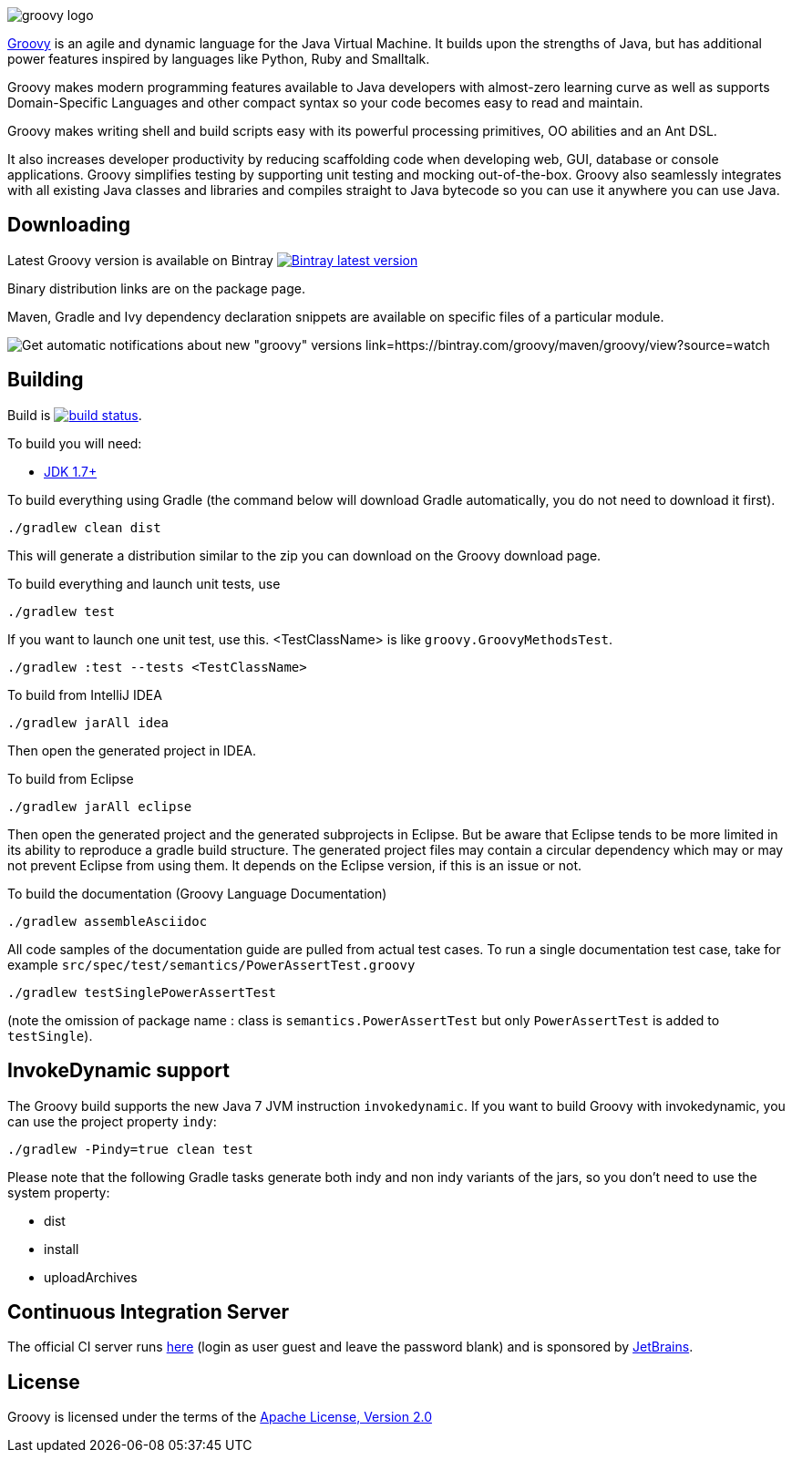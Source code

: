 = Groovy
The Groovy development team
:revdate: 24-02-2014
:build-icon: http://ci.groovy-lang.org:8111/app/rest/builds/buildType:(id:Groovy_Jdk7Build)/statusIcon
:noheader:
:groovy-www: http://groovy-lang.org
:groovy-ci: http://ci.groovy-lang.org?guest=1
:jdk: http://www.oracle.com/technetwork/java/javase/downloads
:bintray-latest-version-image: https://api.bintray.com/packages/groovy/maven/groovy/images/download.png
:bintray-latest-version-link: https://bintray.com/groovy/maven/groovy/_latestVersion
:bintray-watch-image: https://www.bintray.com/docs/images/bintray_badge_color.png
:bintray-watch-link: https://bintray.com/groovy/maven/groovy/view?source=watch

[.left.text-left]
image::http://groovy.codehaus.org/images/groovy-logo.png[]
{groovy-www}[Groovy] is an agile and dynamic language for the Java Virtual Machine. It builds upon the strengths of Java, but has additional power features inspired by languages like Python, Ruby and Smalltalk.

Groovy makes modern programming features available to Java developers with almost-zero learning curve as well as supports Domain-Specific Languages and other compact syntax so your code becomes easy to read and maintain.

Groovy makes writing shell and build scripts easy with its powerful processing primitives, OO abilities and an Ant DSL.

It also increases developer productivity by reducing scaffolding code when developing web, GUI, database or console applications. Groovy simplifies testing by supporting unit testing and mocking out-of-the-box. Groovy also seamlessly integrates with all existing Java classes and libraries and compiles straight to Java bytecode so you can use it anywhere you can use Java.

== Downloading

Latest Groovy version is available on Bintray image:{bintray-latest-version-image}[Bintray latest version, link={bintray-latest-version-link}]

Binary distribution links are on the package page.

Maven, Gradle and Ivy dependency declaration snippets are available on specific files of a particular module.

image:{bintray-watch-image}[Get automatic notifications about new "groovy" versions link={bintray-watch-link}]

== Building

Build is image:{build-icon}[build status, link={groovy-ci}].

To build you will need:

* {jdk}[JDK 1.7+]

To build everything using Gradle (the command below will download Gradle automatically, you do not need to download it first).

    ./gradlew clean dist

This will generate a distribution similar to the zip you can download on the Groovy download page.

To build everything and launch unit tests, use

    ./gradlew test

If you want to launch one unit test, use this. <TestClassName> is like `groovy.GroovyMethodsTest`.

    ./gradlew :test --tests <TestClassName>

To build from IntelliJ IDEA

    ./gradlew jarAll idea

Then open the generated project in IDEA.

To build from Eclipse

    ./gradlew jarAll eclipse

Then open the generated project and the generated subprojects in Eclipse. But be aware that Eclipse tends to be more limited in its ability to reproduce a gradle build structure. The generated project files may contain a circular dependency which may or may not prevent Eclipse from using them. It depends on the Eclipse version, if this is an issue or not.

To build the documentation (Groovy Language Documentation)

    ./gradlew assembleAsciidoc

All code samples of the documentation guide are pulled from actual test cases.  To run a single documentation test case, take for example `src/spec/test/semantics/PowerAssertTest.groovy`

    ./gradlew testSinglePowerAssertTest

(note the omission of package name : class is `semantics.PowerAssertTest` but only `PowerAssertTest` is added to `testSingle`).


== InvokeDynamic support

The Groovy build supports the new Java 7 JVM instruction `invokedynamic`. If you want to build Groovy with invokedynamic, you can use the project property `indy`:

    ./gradlew -Pindy=true clean test

Please note that the following Gradle tasks generate both indy and non indy variants of the jars, so you don't need to use the system property:

* dist
* install
* uploadArchives

== Continuous Integration Server

The official CI server runs {groovy-ci}[here] (login as user guest and leave the password blank) and is sponsored by http://www.jetbrains.com[JetBrains].

== License

Groovy is licensed under the terms of the http://www.apache.org/licenses/LICENSE-2.0.html[Apache License, Version 2.0]
